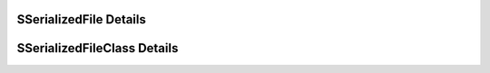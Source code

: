 
=======================
SSerializedFile Details
=======================

.. doxybridge:: SSerializedFile
   :type: speect object
   :members: obj
   :noindex:


============================
SSerializedFileClass Details
============================


.. doxybridge:: SSerializedFileClass
   :type: speect class
   :members: _inherit, load, save
   :noindex:

 
